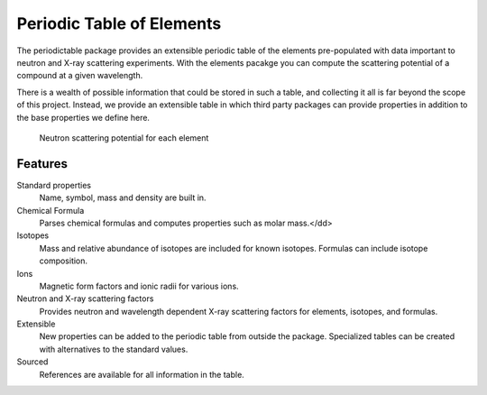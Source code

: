 .. _introduction:

##########################
Periodic Table of Elements
##########################

The periodictable package provides an extensible periodic table of the elements
pre-populated with data important to neutron and X-ray scattering experiments.
With the elements pacakge you can compute the scattering potential of
a compound at a given wavelength.

There is a wealth of possible information that could be stored in
such a table, and collecting it all is far beyond the scope of this project.
Instead, we provide an extensible table in which third party packages can
provide properties in addition to the base properties we define here.

.. figure:: /images/neutron_sld.png
   :width: 50%
   :alt: neutron SLD plot

   Neutron scattering potential for each element

********
Features
********

Standard properties
   Name, symbol, mass and density are built in.

Chemical Formula
   Parses chemical formulas and computes properties such as molar mass.</dd>

Isotopes
   Mass and relative abundance of isotopes are included for known isotopes.
   Formulas can include isotope composition.

Ions
   Magnetic form factors and ionic radii for various ions.

Neutron and X-ray scattering factors
   Provides neutron and wavelength dependent X-ray scattering factors for
   elements, isotopes, and formulas.

Extensible
   New properties can be added to the periodic table from outside the package.
   Specialized tables can be created with alternatives to the standard values.

Sourced
   References are available for all information in the table.
